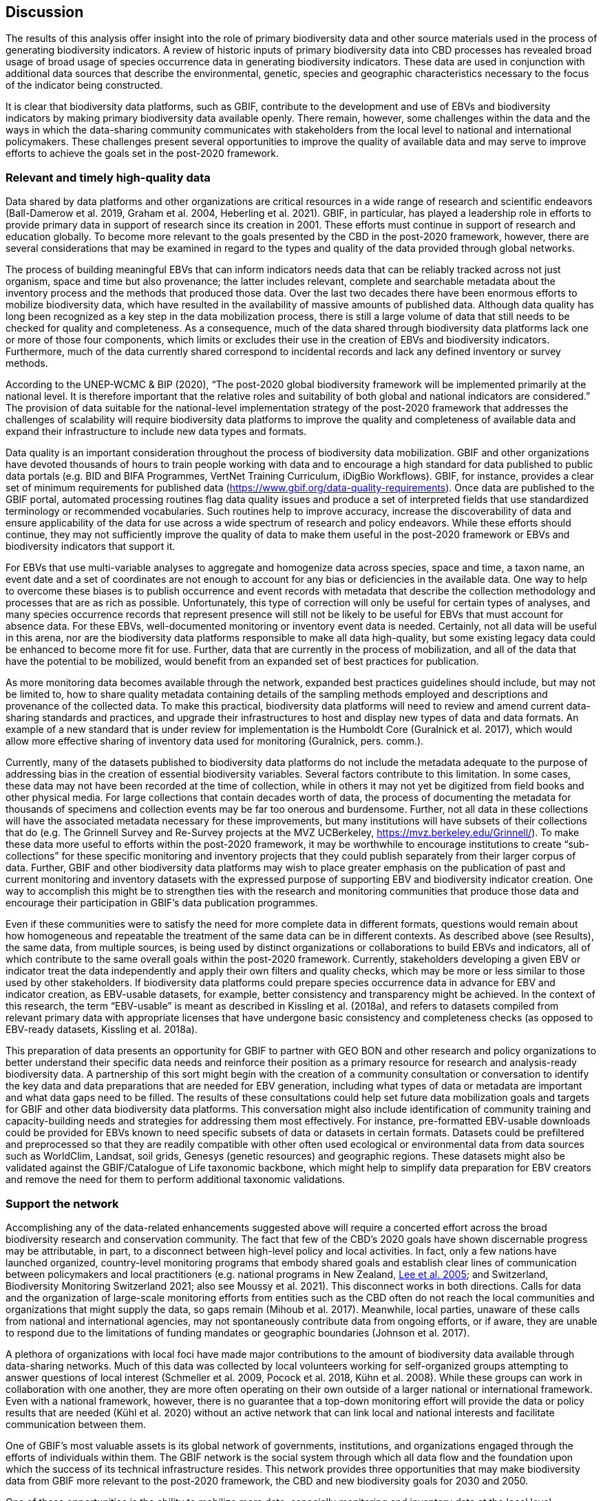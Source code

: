 [[discussion]]
== Discussion

The results of this analysis offer insight into the role of primary biodiversity data and other source materials used in the process of generating biodiversity indicators. A review of historic inputs of primary biodiversity data into CBD processes has revealed broad usage of broad usage of species occurrence data in generating biodiversity indicators. These data are used in conjunction with additional data sources that describe the environmental, genetic, species and geographic characteristics necessary to the focus of the indicator being constructed.

It is clear that biodiversity data platforms, such as GBIF, contribute to the development and use of EBVs and biodiversity indicators by making primary biodiversity data available openly. There remain, however, some challenges within the data and the ways in which the data-sharing community communicates with stakeholders from the local level to national and international policymakers. These challenges present several opportunities to improve the quality of available data and may serve to improve efforts to achieve the goals set in the post-2020 framework. 

=== Relevant and timely high-quality data

Data shared by data platforms and other organizations are critical resources in a wide range of research and scientific endeavors (Ball-Damerow et al. 2019, Graham et al. 2004, Heberling et al. 2021). GBIF, in particular, has played a leadership role in efforts to provide primary data in support of research since its creation in 2001. These efforts must continue in support of research and education globally. To become more relevant to the goals presented by the CBD in the post-2020 framework, however, there are several considerations that may be examined in regard to the types and quality of the data provided through global networks.

The process of building meaningful EBVs that can inform indicators needs data that can be reliably tracked across not just organism, space and time but also provenance; the latter includes relevant, complete and searchable metadata about the inventory process and the methods that produced those data. Over the last two decades there have been enormous efforts to mobilize biodiversity data, which have resulted in the availability of massive amounts of published data. Although data quality has long been recognized as a key step in the data mobilization process, there is still a large volume of data that still needs to be checked for quality and completeness. As a consequence, much of the data shared through biodiversity data platforms lack one or more of those four components, which limits or excludes their use in the creation of EBVs and biodiversity indicators. Furthermore, much of the data currently shared correspond to incidental records and lack any defined inventory or survey methods.

According to the UNEP-WCMC & BIP (2020), “The post-2020 global biodiversity framework will be implemented primarily at the national level. It is therefore important that the relative roles and suitability of both global and national indicators are considered.” The provision of data suitable for the national-level implementation strategy of the post-2020 framework that addresses the challenges of scalability will require biodiversity data platforms to improve the quality and completeness of available data and expand their infrastructure to include new data types and formats.

Data quality is an important consideration throughout the process of biodiversity data mobilization. GBIF and other organizations have devoted thousands of hours to train people working with data and to encourage a high standard for data published to public data portals (e.g. BID and BIFA Programmes, VertNet Training Curriculum, iDigBio Workflows). GBIF, for instance, provides a clear set of minimum requirements for published data (https://www.gbif.org/data-quality-requirements). Once data are published to the GBIF portal, automated processing routines flag data quality issues and produce a set of interpreted fields that use standardized terminology or recommended vocabularies. Such routines help to improve accuracy, increase the discoverability of data and ensure applicability of the data for use across a wide spectrum of research and policy endeavors. While these efforts should continue, they may not sufficiently improve the quality of data to make them useful in the post-2020 framework or EBVs and biodiversity indicators that support it.

For EBVs that use multi-variable analyses to aggregate and homogenize data across species, space and time, a taxon name, an event date and a set of coordinates are not enough to account for any bias or deficiencies in the available data. One way to help to overcome these biases is to publish occurrence and event records with metadata that describe the collection methodology and processes that are as rich as possible. Unfortunately, this type of correction will only be useful for certain types of analyses, and many species occurrence records that represent presence will still not be likely to be useful for EBVs that must account for absence data. For these EBVs, well-documented monitoring or inventory event data is needed. Certainly, not all data will be useful in this arena, nor are the biodiversity data platforms responsible to make all data high-quality, but some existing legacy data could be enhanced to become more fit for use. Further, data that are currently in the process of mobilization, and all of the data that have the potential to be mobilized, would benefit from an expanded set of best practices for publication.

As more monitoring data becomes available through the network, expanded best practices guidelines should include, but may not be limited to, how to share quality metadata containing details of the sampling methods employed and descriptions and provenance of the collected data. To make this practical, biodiversity data platforms will need to review and amend current data-sharing standards and practices, and upgrade their infrastructures to host and display new types of data and data formats. An example of a new standard that is under review for implementation is the Humboldt Core (Guralnick et al. 2017), which would allow more effective sharing of inventory data used for monitoring (Guralnick, pers. comm.).

Currently, many of the datasets published to biodiversity data platforms do not include the metadata adequate to the purpose of addressing bias in the creation of essential biodiversity variables. Several factors contribute to this limitation. In some cases, these data may not have been recorded at the time of collection, while in others it may not yet be digitized from field books and other physical media. For large collections that contain decades worth of data, the process of documenting the metadata for thousands of specimens and collection events may be far too onerous and burdensome. Further, not all data in these collections will have the associated metadata necessary for these improvements, but many institutions will have subsets of their collections that do (e.g. The Grinnell Survey and Re-Survey projects at the MVZ UCBerkeley, https://mvz.berkeley.edu/Grinnell/). To make these data more useful to efforts within the post-2020 framework, it may be worthwhile to encourage institutions to create “sub-collections” for these specific monitoring and inventory projects that they could publish separately from their larger corpus of data. Further, GBIF and other biodiversity data platforms may wish to place greater emphasis on the publication of past and current monitoring and inventory datasets with the expressed purpose of supporting EBV and biodiversity indicator creation. One way to accomplish this might be to strengthen ties with the research and monitoring communities that produce those data and encourage their participation in GBIF’s data publication programmes.

Even if these communities were to satisfy the need for more complete data in different formats, questions would remain about how homogeneous and repeatable the treatment of the same data can be in different contexts. As described above (see Results), the same data, from multiple sources, is being used by distinct organizations or collaborations to build EBVs and indicators, all of which contribute to the same overall goals within the post-2020 framework. Currently, stakeholders developing a given EBV or indicator treat the data independently and apply their own filters and quality checks, which may be more or less similar to those used by other stakeholders. If biodiversity data platforms could prepare species occurrence data in advance for EBV and indicator creation, as EBV-usable datasets, for example, better consistency and transparency might be achieved. In the context of this research, the term “EBV-usable” is meant as described in Kissling et al. (2018a), and refers to datasets compiled from relevant primary data with appropriate licenses that have undergone basic consistency and completeness checks (as opposed to EBV-ready datasets, Kissling et al. 2018a).

This preparation of data presents an opportunity for GBIF to partner with GEO BON and other research and policy organizations to better understand their specific data needs and reinforce their position as a primary resource for research and analysis-ready biodiversity data. A partnership of this sort might begin with the creation of a community consultation or conversation to identify the key data and data preparations that are needed for EBV generation, including what types of data or metadata are important and what data gaps need to be filled. The results of these consultations could help set future data mobilization goals and targets for GBIF and other data biodiversity data platforms. This conversation might also include identification of community training and capacity-building needs and strategies for addressing them most effectively. For instance, pre-formatted EBV-usable downloads could be provided for EBVs known to need specific subsets of data or datasets in certain formats. Datasets could be prefiltered and preprocessed so that they are readily compatible with other often used ecological or environmental data from data sources such as WorldClim, Landsat, soil grids, Genesys (genetic resources) and geographic regions. These datasets might also be validated against the GBIF/Catalogue of Life taxonomic backbone, which might help to simplify data preparation for EBV creators and remove the need for them to perform additional taxonomic validations.

=== Support the network

Accomplishing any of the data-related enhancements suggested above will require a concerted effort across the broad biodiversity research and conservation community. The fact that few of the CBD’s 2020 goals have shown discernable progress may be attributable, in part, to a disconnect between high-level policy and local activities. In fact, only a few nations have launched organized, country-level monitoring programs that embody shared goals and establish clear lines of communication between policymakers and local practitioners (e.g. national programs in New Zealand, <<lee,Lee et al. 2005>>; and Switzerland, Biodiversity Monitoring Switzerland 2021; also see Moussy et al. 2021). This disconnect works in both directions. Calls for data and the organization of large-scale monitoring efforts from entities such as the CBD often do not reach the local communities and organizations that might supply the data, so gaps remain (Mihoub et al. 2017). Meanwhile, local parties, unaware of these calls from national and international agencies, may not spontaneously contribute data from ongoing efforts, or if aware, they are unable to respond due to the limitations of funding mandates or geographic boundaries (Johnson et al. 2017).

A plethora of organizations with local foci have made major contributions to the amount of biodiversity data available through data-sharing networks. Much of this data was collected by local volunteers working for self-organized groups attempting to answer questions of local interest (Schmeller et al. 2009, Pocock et al. 2018, Kühn et al. 2008). While these groups can work in collaboration with one another, they are more often operating on their own outside of a larger national or international framework. Even with a national framework, however, there is no guarantee that a top-down monitoring effort will provide the data or policy results that are needed (Kühl et al. 2020) without an active network that can link local and national interests and facilitate communication between them.

One of GBIF’s most valuable assets is its global network of governments, institutions, and organizations engaged through the efforts of individuals within them. The GBIF network is the social system through which all data flow and the foundation upon which the success of its technical infrastructure resides. This network provides three opportunities that may make biodiversity data from GBIF more relevant to the post-2020 framework, the CBD and new biodiversity goals for 2030 and 2050.

One of these opportunities is the ability to mobilize more data, especially monitoring and inventory data at the local level. Historically, much of the biodiversity science community has been focused on the mobilization of data within established legacy collections, such as those in museums, laboratories and government agencies, which maintain data from the past to the present (Guralnick et al. 2007). As more of these legacy collections have been mobilized, attention has shifted toward monitoring and observation projects, including citizen science (e.g. NOAA’s Beach Watch, https://farallones.noaa.gov/science/beachwatch; SANBI’s Custodians of Rare and Endangered Wildflowers programme, https://bit.ly/3pcBAEO; Chandler et al. 2017) and to biodiversity-focused NGOs (e.g. CERMES, https://cavehill.uwi.edu/cermes; NatureFiji-MareqetiViti, https://naturefiji.org/). As pressure mounts to address questions about the status and trends of biodiversity, it is these data from local sources focused on the smaller-scale monitoring of national parks, waterways, and wildlands - data often collected by indigenous peoples and local communities with local knowledge - that are of critical importance in efforts to fill knowledge gaps and maintain on-going monitoring (Tengö et al. 2017, Hill et al. 2020, Brook & McLachlan 2008, Geldmann et al. 2021).

GBIF is in a unique position to leverage the node-based structure of its network to encourage and train these local agencies and individuals to share monitoring and survey data while applying the best practices for data capture, quality and mobilization. In regions or countries in which a node has not been established, localized institutional networks, nodes from within the same region or nodes from countries with a history of support and involvement for the local effort could contribute. Efforts of this sort have already begun via the BID and BIFA programmes, funded by the European Union and the Government of Japan, respectively. Additional funding and other resources could support and expand these efforts with the explicit purpose of mobilizing local biodiversity data and knowledge. Enabling indigenous peoples and local communities to become active contributors to biodiversity monitoring efforts through the CBD would certainly contribute to meeting the goals set for 2030 and 2050.

Like indigenous peoples and local communities, the private sector is an important source of biodiversity data. Currently, the majority of the data in the GBIF index come from non-profit and government agencies, yet private entities hold a great wealth of biodiversity knowledge in the form of environmental assessments, impact assessments, and other project-based analyses. GBIF has begun to engage with the private sector directly through several initiatives, such as Data4Nature (https://www.gbif.org/data4nature) in partnership with the Agence Française de Développment (https://www.afd.fr/en), and the publication of a guidance document to help private companies become publishers through the GBIF network (Figueira et al. 2020). In addition, some national governments have begun to mandate private sector data publication (e.g. Colombia) and financial institutions have created incentives for commercial entities to share non-sensitive data with GBIF and other national and global repositories (The Equator Principles Association 2020). These developments may present natural opportunities for the GBIF network to support the publication of these data, particularly in countries where a GBIF node exists. In countries or regions without a Node, the GBIF network might provide regional support and private sector help desk, may provide assistance.The CBD would benefit greatly, as would the development of EBVs and indicators that rely on biodiversity data, from a partnership with GBIF and other organizations working to engage the private sector. One key task of this partnership should be to continue to delineate and promote strategies to build upon existing collaborations with the private sector to bring their information holdings into the public sphere. 

A second opportunity of equal importance is to mobilize the GBIF network to turn a historically one-way communication pipeline into a more complete cycle. Currently, those organizations and individuals that mobilize data into biodiversity data-sharing portals are hard-pressed to determine when and how their data are being used by researchers, educators and policymakers. Data and communications about these data, tend to flow in one direction, from local data collection and mobilization to scientists and policymakers, with little to no communication in the opposite direction. GBIF and other biodiversity data platforms have made commendable efforts to track downloads of data and to report the citations of published works back to data publishers when they are made public (see GBIF citation guidelines, https://www.gbif.org/citation-guidelines and the #CitetheDOI campaign on Twitter and other social media, https://twitter.com/hashtag/citethedoi?f=live). GBIF is in the uncommon position to be able to continue to build trust across the network by communicating back to organizations and individuals at the local level about the uses of data. These communications could occur in many ways, including notifications that alert data publishers when their data have been used in the creation of EBVs, biodiversity indicators and other high-level policy documents, using tools similar to the GBIF citation widget (see https://www.gbif.org/article/1E6v02SFQyhupvB7JqDXPN/citation-widget). Another effective communication strategy could be the presentation of specific examples that demonstrate how high-quality data and associated metadata are really being used to influence science and policy as a part of capacity-building activities and other public events. These possibilities will remain only possibilities, however, if the network does not work toward greater transparency.

The third opportunity for the GBIF network is to mobilize the community to work toward greater transparency and traceability across the entire information supply chain. The creation of EBVs and biodiversity indicators is a complex process. As reported in the Results section, it is not uncommon for the processes and analyses used to generate these data and policy products to remain undocumented or hidden from public view view. Similarly it is equally difficult to know exactly which data were used in the processes and how. Over the last several years, calls have been made to address this lack of transparency (Navarro et al. 2017, Hardisty et al. 2019, Fernandez et al. In review). Each of these calls recognizes that the processes employed and the products produced demand treatments similar to the peer-review process used in academic journals, providing clear documentation, access to primary data and tools for analysis in the short- and long-term. A GBIF partnership with GEO BON, a leader in the facilitation of EBV generation, could be conceived with two key goals: 1) to promote the use of existing guidelines for citation and acknowledgement, and 2) to improve existing documentation or develop new best practices to accommodate new types and sources of data. Guidelines and best practices that follow FAIR principles and promote the full traceability of EBVs could go a long way toward the realization of the first two opportunities for GBIF network described above. Any partnerships and collaborations should reinforce the GBIF data users agreement by which all data users are required to “...publicly acknowledge, following the scientific convention of citing sources in conjunction with the use of the data, the Data Publishers whose biodiversity data they have used, where appropriate through use of a Digital Object Identifier (DOI) applying to the dataset(s) and/or data downloads” (https://www.gbif.org/terms/data-user).

Many individuals in the GBIF network are engaged in the processes of EBV and indicator generation, as well as in those of data acquisition and mobilization. They are likely to be sympathetic to the needs of both groups. With this level of understanding, these individuals should become a key link in promoting mutually beneficial working arrangements between data publishers and EBV and indicator creators. Seizing this opportunity would help both to provide high-quality EBV-useable data and to foster open communication and transparent documentation. If GBIF can take advantage of its relationships with these individuals and groups, the entire community of people in the information supply chain would profit. Benefits would include receiving recognition for data mobilization efforts and data products created; and an increase in the data traceability, which can improve the reproducibility and transparency of the science. Greater community engagement of this kind would build trust and encourage even greater levels of communication between the policy and research communities.

Data and data products should be assigned persistent identifiers to encourage increased recognition. Currently, GBIF assigns a DOI for every download performed, along with associated information that describes the full query used, including the date and time, number of records, the datasets that contributed to the download, Creative Commons designations and other terms of use and the EML metadata. These data about the query are archived by GBIF indefinitely, but actual downloads are maintained only for a six month period, although data users can request that specific downloads be archived indefinitely. For data sources other than large biodiversity data platforms, identifiers are often missing. In the past, the responsibility to archive or maintain the primary datasets used to create EBVs has fallen upon the organizations in charge of building them. This makes it easy for recognition of GBIF and other data providers to be passed over. Further, it adds to the issues of transparency that make it difficult to replicate the analyses completed for a given indicator because the datasets are no longer available. To remedy this, better communication should be fostered between GBIF, the CBD, BIP, IPBES, GEO BON and other collaborators that promote, build and use indicators, so that archiving of datasets used is secured. GBIF’s experience archiving datasets searches and their recent efforts to provide access to monthly snapshots of the GBIF corpus and derived datasets (https://www.gbif.org/derived-dataset/about), available via cloud services, may increase GBIF’s visibility in the CBD and further establish them as an important partner. Ideally, there could be some shared responsibility for these archives that would ensure availability of the data from different access points. Ultimately, a searchable archive of DOIs and associated datasets linked to EBVs and indicators may improve transparency, aid in the reproducibility of the scientific process and improve opportunities for comparisons of data or baselines over time. 
